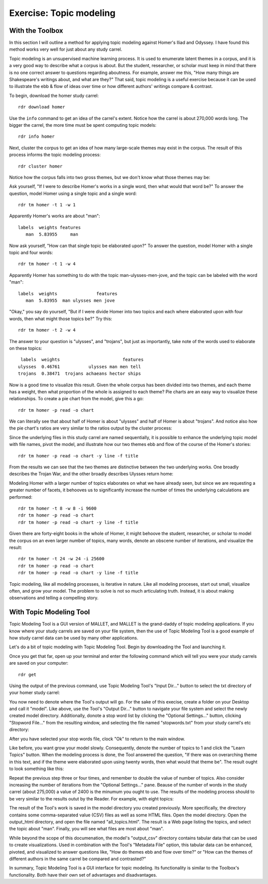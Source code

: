 Exercise: Topic modeling
========================

With the Toolbox
----------------

In this section I will outline a method for applying topic modeling against Homer's Iliad and Odyssey. I have found this method works very well for just about any study carrel. 

Topic modeling is an unsupervised machine learning process. It is used to enumerate latent themes in a corpus, and it is a very good way to describe what a corpus is about. But the student, researcher, or scholar must keep in mind that there is no one correct answer to questions regarding aboutness. For example, answer me this, "How many things are Shakespeare's writings about, and what are they?" That said, topic modeling is a useful exercise because it can be used to illustrate the ebb & flow of ideas over time or how different authors' writings compare & contrast.

To begin, download the homer study carrel: ::

  rdr download homer

Use the ``info`` command to get an idea of the carrel's extent. Notice how the carrel is about 270,000 words long. The bigger the carrel, the more time must be spent computing topic models: ::

  rdr info homer
  
Next, cluster the corpus to get an idea of how many large-scale themes may exist in the corpus. The result of this process informs the topic modeling process: ::

  rdr cluster homer

Notice how the corpus falls into two gross themes, but we don't know what those themes may be:

.. image:: ./figures/tm-cluster.png

Ask yourself, "If I were to describe Homer's works in a single word, then what would that word be?" To answer the question, model Homer using a single topic and a single word: ::

  rdr tm homer -t 1 -w 1

Apparently Homer's works are about "man": ::

  labels  weights features
     man  5.83955     man 

Now ask yourself, "How can that single topic be elaborated upon?" To answer the question, model Homer with a single topic and four words: ::

  rdr tm homer -t 1 -w 4
  
Apparently Homer has something to do with the topic man-ulysses-men-jove, and the topic can be labeled with the word "man": ::

  labels  weights               features
     man  5.83955  man ulysses men jove 

"Okay," you say do yourself, "But if I were divide Homer into two topics and each where elaborated upon with four words, then what might those topics be?" Try this: ::

  rdr tm homer -t 2 -w 4
  
The answer to your question is "ulysses", and "trojans", but just as importantly, take note of the words used to elaborate on these topics: ::

    labels  weights                        features
   ulysses  0.46761           ulysses man men tell 
   trojans  0.38471  trojans achaeans hector ships 

Now is a good time to visualize this result. Given the whole corpus has been divided into two themes, and each theme has a weight, then what proportion of the whole is assigned to each theme? Pie charts are an easy way to visualize these relationships. To create a pie chart from the model, give this a go: ::

  rdr tm homer -p read -o chart

We can literally see that about half of Homer is about "ulysses" and half of Homer is about "trojans". And notice also how the pie chart's ratios are very similar to the ratios output by the cluster process:

.. image:: ./figures/tm-pie-01.png

Since the underlying files in this study carrel are named sequentially, it is possible to enhance the underlying topic model with file names, pivot the model, and illustrate how our two themes ebb and flow of the course of the Homer's stories: ::

  rdr tm homer -p read -o chart -y line -f title

From the results we can see that the two themes are distinctive between the two underlying works. One broadly describes the Trojan War, and the other broadly describes Ulysses return home:

.. image:: ./figures/tm-line-01.png

Modeling Homer with a larger number of topics elaborates on what we have already seen, but since we are requesting a greater number of facets, it behooves us to significantly increase the number of times the underlying calculations are performed: ::

  rdr tm homer -t 8 -w 8 -i 9600
  rdr tm homer -p read -o chart
  rdr tm homer -p read -o chart -y line -f title

.. image:: ./figures/tm-pie-02.png
.. image:: ./figures/tm-line-02.png

Given there are forty-eight books in the whole of Homer, it might behoove the student, researcher, or scholar to model the corpus on an even larger number of topics, many words, denote an obscene number of iterations, and visualize the result: ::

  rdr tm homer -t 24 -w 24 -i 25600
  rdr tm homer -p read -o chart
  rdr tm homer -p read -o chart -y line -f title

.. image:: ./figures/tm-pie-03.png
.. image:: ./figures/tm-line-03.png

Topic modeling, like all modeling processes, is iterative in nature. Like all modeling proceses, start out small, visualize often, and grow your model. The problem to solve is not so much articulating truth. Instead, it is about making observations and telling a compelling story.


With Topic Modeling Tool
------------------------

Topic Modeling Tool is a GUI version of MALLET, and MALLET is the grand-daddy of topic modeling applications. If you know where your study carrels are saved on your file system, then the use of Topic Modeling Tool is a good example of how study carrel data can be used by many other applications. 

Let's do a bit of topic modeling with Topic Modeling Tool. Begin by downloading the Tool and launching it.

.. image:: ./figures/tm-tool-01.png

Once you get that far, open up your terminal and enter the following command which will tell you were your study carrels are saved on your computer::

  rdr get

Using the output of the previous command, use Topic Modeling Tool's "Input Dir..." button to select the txt directory of your homer study carrel:

.. image:: ./figures/tm-tool-02.png

You now need to denote where the Tool's output will  go. For the sake of this execise, create a folder on your Desktop and call it "model". Like above, use the Tool's "Output Dir..." button to navigate your file system and select the newly created model directory. Additionally, donote a stop word list by clicking the "Optional Settings..." button, clicking "Stopword File..." from the resulting window, and selecting the file named "stopwords.txt" from your study carrel's etc directory:

.. image:: ./figures/tm-tool-03.png
.. image:: ./figures/tm-tool-04.png

After you have selected your stop words file, clock "Ok" to return to the main window.

Like before, you want grow your model slowly. Consequently, denote the number of topics to 1 and click the "Learn Topics" button. When the modeling process is done, the Tool answered the question, "If there was on overarching theme in this text, and if the theme were elaborated upon using twenty words, then what would that theme be". The result ought to look something like this:

.. image:: ./figures/tm-tool-05.png

Repeat the previous step three or four times, and remember to double the value of number of topics. Also consider increasing the number of iterations from the "Optional Settings..." pane. Beause of the number of words in the study carrel (about 275,000) a value of 2400 is the minumum you ought to use. The results of the modeling process should to be very similar to the results outut by the Reader. For example, with eight topics:

.. image:: ./figures/tm-tool-06.png

The result of the Tool's work is saved in the model directory you created previously. More specifically, the directory contains some comma-separated value (CSV) files as well as some HTML files. Open the model directory. Open the output_html directory, and open the file named "all_topics.html". The result is a Web page listing the topics, and select the topic about "man". Finally, you will see what files are most about "man". 

.. image:: ./figures/tm-tool-07.png
.. image:: ./figures/tm-tool-08.png
.. image:: ./figures/tm-tool-09.png

While beyond the scope of this documenation, the model's "output_csv" directory contains tabular data that can be used to create visualizations. Used in combination with the Tool's "Metadata File" option, this tabular data can be enhanced, pivoted, and visualized to answer questions like, "How do themes ebb and flow over time?" or "How can the themes of different authors in the same carrel be compared and contrasted?" 

In summary, Topic Modeling Tool is a GUI interface for topic modeling. Its functionality is similar to the Toolbox's functionality. Both have their own set of advantages and disadvantages.





